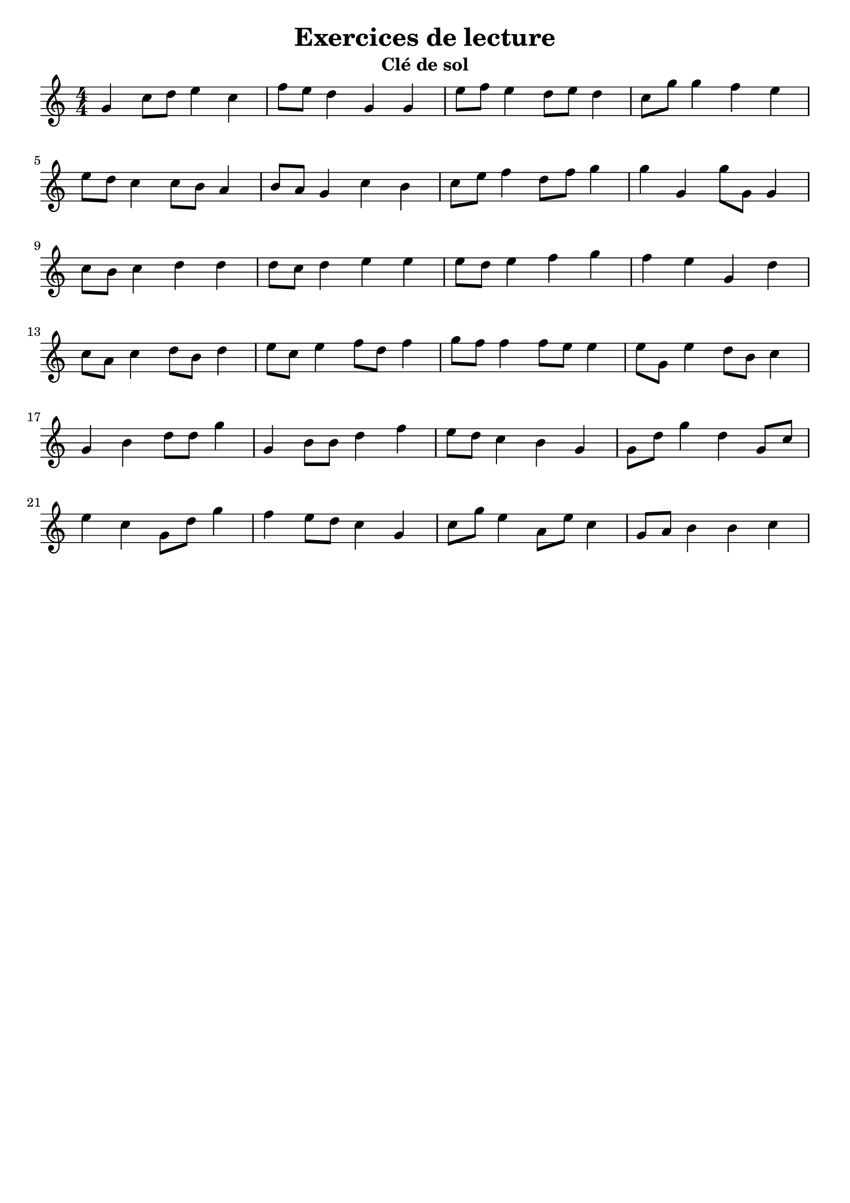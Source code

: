 % LilyBin
\version "2.22"
\language "italiano"

\bookpart {
  \header {
    title = "Exercices de lecture"
    subtitle = "Clé de sol"
  }
  \paper {
    indent = 0
  }
  
  \relative do'' {
    \numericTimeSignature
    sol do8 re mi4 do
    fa8 mi re4 sol, sol
    mi'8 fa mi4 re8 mi re4
    do8 sol' sol4 fa mi
    
    \break
    mi8 re do4 do8 si la4
    si8 la sol4 do si
    do8 mi fa4 re8 fa sol4
    sol sol, sol'8 sol, sol4
    
    \break
    do8 si do4 re re
    re8 do re4 mi mi
    mi8 re mi4 fa sol
    fa mi sol, re'
    
    \break
    do8 la do4 re8 si re4
    mi8 do mi4 fa8 re fa4
    sol8 fa fa4 fa8 mi mi4
    mi8 sol, mi'4 re8 si do4
    
    \break
    sol si re8 re sol4
    sol, si8 si re4 fa
    mi8 re do4 si sol
    sol8 re' sol4 re sol,8 do
    
    \break
    mi4 do sol8 re' sol4
    fa mi8 re do4 sol
    do8 sol' mi4 la,8 mi' do4
    sol8 la si4 si do
  }
}

\bookpart {
  \header {
    title = "Exercices de lecture"
    subtitle = "Clé de sol"
  }
  \paper {
    indent = 0
  }
  
  \relative do'' {
    \time 6/4    
    sol si re fa la do
    fa, sol, si do, mi la,
    sol' fa' do' la do fa,
    re la, fa la do'' fa,
    la, fa sol re fa, do'
    la do'' la fa sol, si
    
    \break
    si re fa la do mi
    do fa, si, fa si fa' 
    do' mi fa, si, sol re'
    la, do fa, la fa mi'
    fa' do' la re, la, la''
    do la mi' do mi la,
    
    \break
    la,, do mi sol si re
    fa la do mi sol,, do'
    la,, mi''' fa,,, la'' do,, do''
    mi do,, la do'' fa,,, do'
    la do mi'' fa, sol, si 
    sol si fa, mi''' fa, do,
  }
}